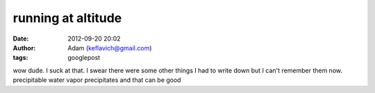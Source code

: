 running at altitude
###################
:date: 2012-09-20 20:02
:author: Adam (keflavich@gmail.com)
:tags: googlepost

wow dude. I suck at that.
I swear there were some other things I had to write down but I can't
remember them now.
precipitable water vapor precipitates and that can be good
